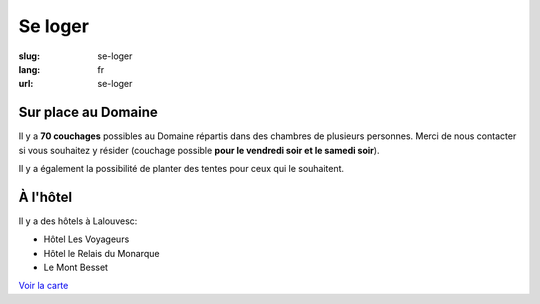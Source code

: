 Se loger
########

:slug: se-loger
:lang: fr
:url: se-loger


Sur place au Domaine
====================

Il y a **70 couchages** possibles au Domaine répartis dans des
chambres de plusieurs personnes. Merci de nous contacter si vous
souhaitez y résider (couchage possible **pour le vendredi soir et le
samedi soir**).

Il y a également la possibilité de planter des tentes pour ceux qui le
souhaitent.


À l'hôtel
=========

Il y a des hôtels à Lalouvesc:

- Hôtel Les Voyageurs
- Hôtel le Relais du Monarque
- Le Mont Besset

`Voir la carte <venir.html>`_
